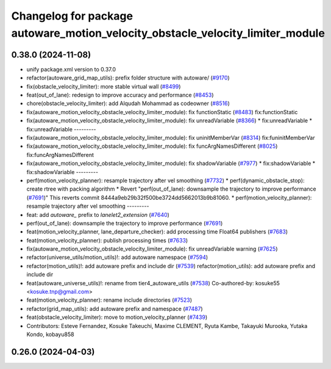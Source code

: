 ^^^^^^^^^^^^^^^^^^^^^^^^^^^^^^^^^^^^^^^^^^^^^^^^^^^^^^^^^^^^^^^^^^^^^^^^^^^^^^^
Changelog for package autoware_motion_velocity_obstacle_velocity_limiter_module
^^^^^^^^^^^^^^^^^^^^^^^^^^^^^^^^^^^^^^^^^^^^^^^^^^^^^^^^^^^^^^^^^^^^^^^^^^^^^^^

0.38.0 (2024-11-08)
-------------------
* unify package.xml version to 0.37.0
* refactor(autoware_grid_map_utils): prefix folder structure with autoware/ (`#9170 <https://github.com/autowarefoundation/autoware.universe/issues/9170>`_)
* fix(obstacle_velocity_limiter): more stable virtual wall (`#8499 <https://github.com/autowarefoundation/autoware.universe/issues/8499>`_)
* feat(out_of_lane): redesign to improve accuracy and performance (`#8453 <https://github.com/autowarefoundation/autoware.universe/issues/8453>`_)
* chore(obstacle_velocity_limiter): add Alqudah Mohammad as codeowner (`#8516 <https://github.com/autowarefoundation/autoware.universe/issues/8516>`_)
* fix(autoware_motion_velocity_obstacle_velocity_limiter_module): fix functionStatic (`#8483 <https://github.com/autowarefoundation/autoware.universe/issues/8483>`_)
  fix:functionStatic
* fix(autoware_motion_velocity_obstacle_velocity_limiter_module): fix unreadVariable (`#8366 <https://github.com/autowarefoundation/autoware.universe/issues/8366>`_)
  * fix:unreadVariable
  * fix:unreadVariable
  ---------
* fix(autoware_motion_velocity_obstacle_velocity_limiter_module): fix uninitMemberVar (`#8314 <https://github.com/autowarefoundation/autoware.universe/issues/8314>`_)
  fix:funinitMemberVar
* fix(autoware_motion_velocity_obstacle_velocity_limiter_module): fix funcArgNamesDifferent (`#8025 <https://github.com/autowarefoundation/autoware.universe/issues/8025>`_)
  fix:funcArgNamesDifferent
* fix(autoware_motion_velocity_obstacle_velocity_limiter_module): fix shadowVariable (`#7977 <https://github.com/autowarefoundation/autoware.universe/issues/7977>`_)
  * fix:shadowVariable
  * fix:shadowVariable
  ---------
* perf(motion_velocity_planner): resample trajectory after vel smoothing (`#7732 <https://github.com/autowarefoundation/autoware.universe/issues/7732>`_)
  * perf(dynamic_obstacle_stop): create rtree with packing algorithm
  * Revert "perf(out_of_lane): downsample the trajectory to improve performance (`#7691 <https://github.com/autowarefoundation/autoware.universe/issues/7691>`_)"
  This reverts commit 8444a9eb29b32f500be3724dd5662013b9b81060.
  * perf(motion_velocity_planner): resample trajectory after vel smoothing
  ---------
* feat: add `autoware\_` prefix to `lanelet2_extension` (`#7640 <https://github.com/autowarefoundation/autoware.universe/issues/7640>`_)
* perf(out_of_lane): downsample the trajectory to improve performance (`#7691 <https://github.com/autowarefoundation/autoware.universe/issues/7691>`_)
* feat(motion_velocity_planner, lane_departure_checker): add processing time Float64 publishers (`#7683 <https://github.com/autowarefoundation/autoware.universe/issues/7683>`_)
* feat(motion_velocity_planner): publish processing times (`#7633 <https://github.com/autowarefoundation/autoware.universe/issues/7633>`_)
* fix(autoware_motion_velocity_obstacle_velocity_limiter_module): fix unreadVariable warning (`#7625 <https://github.com/autowarefoundation/autoware.universe/issues/7625>`_)
* refactor(universe_utils/motion_utils)!: add autoware namespace (`#7594 <https://github.com/autowarefoundation/autoware.universe/issues/7594>`_)
* refactor(motion_utils)!: add autoware prefix and include dir (`#7539 <https://github.com/autowarefoundation/autoware.universe/issues/7539>`_)
  refactor(motion_utils): add autoware prefix and include dir
* feat(autoware_universe_utils)!: rename from tier4_autoware_utils (`#7538 <https://github.com/autowarefoundation/autoware.universe/issues/7538>`_)
  Co-authored-by: kosuke55 <kosuke.tnp@gmail.com>
* feat(motion_velocity_planner): rename include directories (`#7523 <https://github.com/autowarefoundation/autoware.universe/issues/7523>`_)
* refactor(grid_map_utils): add autoware prefix and namespace (`#7487 <https://github.com/autowarefoundation/autoware.universe/issues/7487>`_)
* feat(obstacle_velocity_limiter): move to motion_velocity_planner (`#7439 <https://github.com/autowarefoundation/autoware.universe/issues/7439>`_)
* Contributors: Esteve Fernandez, Kosuke Takeuchi, Maxime CLEMENT, Ryuta Kambe, Takayuki Murooka, Yutaka Kondo, kobayu858

0.26.0 (2024-04-03)
-------------------
